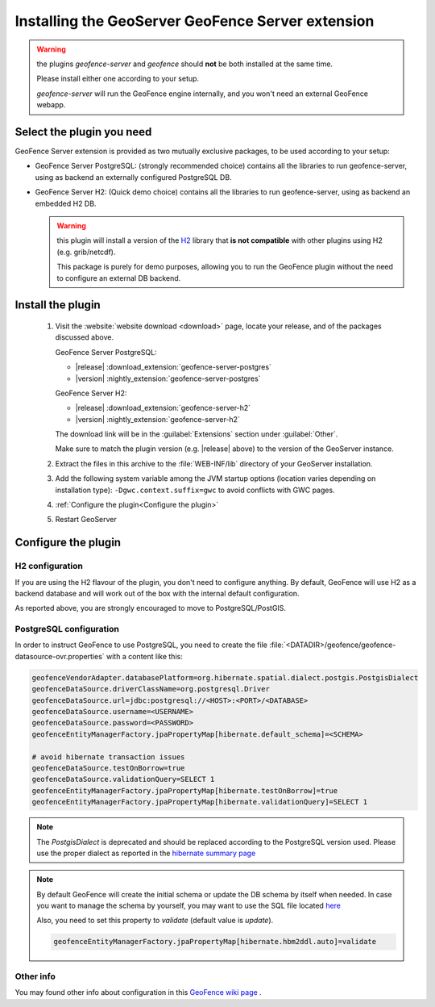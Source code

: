 .. _geofence_server_install:

Installing the GeoServer GeoFence Server extension
==================================================

.. warning:: the plugins `geofence-server` and `geofence` should **not** be both installed at the same time.  

             Please install either one according to your setup.  

             `geofence-server` will run the GeoFence engine internally, and you won't need an external GeoFence webapp.

Select the plugin you need 
--------------------------

GeoFence Server extension is provided as two mutually exclusive packages, to be used according to your setup:

- GeoFence Server PostgreSQL: (strongly recommended choice) contains all the libraries to run geofence-server, using as backend an externally configured PostgreSQL DB.

  
- GeoFence Server H2: (Quick demo choice) contains all the libraries to run geofence-server, using as backend an embedded H2 DB.

  
  .. warning:: this plugin will install a version of the `H2 <http://www.h2database.com>`__  library that **is not compatible** with other plugins using H2 (e.g. grib/netcdf).  
 
     This package is purely for demo purposes, allowing you to run the GeoFence plugin without the need to configure an external DB backend.  

Install the plugin
------------------

 #. Visit the :website:`website download <download>` page, locate your release, and of the packages discussed above.
    
    GeoFence Server PostgreSQL:
    
    * |release| :download_extension:`geofence-server-postgres`
    * |version| :nightly_extension:`geofence-server-postgres`
    
    GeoFence Server H2:
    
    * |release| :download_extension:`geofence-server-h2`
    * |version| :nightly_extension:`geofence-server-h2`
    
    The download link will be in the :guilabel:`Extensions` section under :guilabel:`Other`.
   
    Make sure to match the plugin version (e.g. |release| above) to the version of the GeoServer instance.

 #. Extract the files in this archive to the :file:`WEB-INF/lib` directory of your GeoServer installation.
  
 #. Add the following system variable among the JVM startup options (location varies depending on installation type): ``-Dgwc.context.suffix=gwc`` to avoid conflicts with GWC pages.

 #. :ref:`Configure the plugin<Configure the plugin>`

 #. Restart GeoServer


.. _Configure the plugin:

Configure the plugin
--------------------

H2 configuration
^^^^^^^^^^^^^^^^
If you are using the H2 flavour of the plugin, you don't need to configure anything.   
By default, GeoFence will use H2 as a backend database and will work out of the box with the internal default configuration.

As reported above, you are strongly encouraged to move to PostgreSQL/PostGIS.


PostgreSQL configuration
^^^^^^^^^^^^^^^^^^^^^^^^
In order to instruct GeoFence to use PostgreSQL, you need to create the 
file :file:`<DATADIR>/geofence/geofence-datasource-ovr.properties` with a content like this:

.. code-block:: properties
   
    geofenceVendorAdapter.databasePlatform=org.hibernate.spatial.dialect.postgis.PostgisDialect
    geofenceDataSource.driverClassName=org.postgresql.Driver
    geofenceDataSource.url=jdbc:postgresql://<HOST>:<PORT>/<DATABASE>
    geofenceDataSource.username=<USERNAME>
    geofenceDataSource.password=<PASSWORD>
    geofenceEntityManagerFactory.jpaPropertyMap[hibernate.default_schema]=<SCHEMA>

    # avoid hibernate transaction issues
    geofenceDataSource.testOnBorrow=true
    geofenceDataSource.validationQuery=SELECT 1
    geofenceEntityManagerFactory.jpaPropertyMap[hibernate.testOnBorrow]=true
    geofenceEntityManagerFactory.jpaPropertyMap[hibernate.validationQuery]=SELECT 1


.. note:: The `PostgisDialect` is deprecated and should be replaced according to the PostgreSQL version used.
    Please use the proper dialect as reported in the `hibernate summary page <https://docs.jboss.org/hibernate/orm/5.6/javadocs/org/hibernate/spatial/dialect/postgis/package-summary.html>`__

.. note:: By default GeoFence will create the initial schema or update the DB schema by itself when needed.
          In case you want to manage the schema by yourself, you may want to use the SQL file located
          `here <https://github.com/geoserver/geofence/tree/main/doc/setup/sql>`__

          Also, you need to set this property to `validate` (default value is `update`).

          .. code-block:: properties   

              geofenceEntityManagerFactory.jpaPropertyMap[hibernate.hbm2ddl.auto]=validate


Other info
^^^^^^^^^^

You may found other info about configuration in this `GeoFence wiki page <https://github.com/geoserver/geofence/wiki/GeoFence-configuration>`__ .

